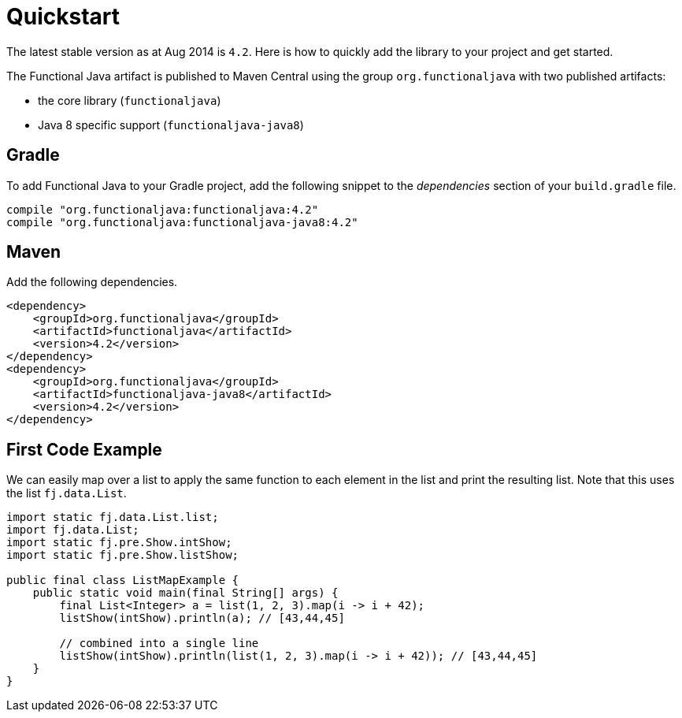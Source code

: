 = Quickstart
:jbake-type: page
:jbake-tags:
:jbake-status: published

The latest stable version as at Aug 2014 is `4.2`.  Here is how to quickly add the library to your project and get started.

The Functional Java artifact is published to Maven Central using the group `org.functionaljava` with two published artifacts:

* the core library (`functionaljava`)
* Java 8 specific support (`functionaljava-java8`)



== Gradle

To add Functional Java to your Gradle project, add the following snippet to the _dependencies_ section of your `build.gradle` file.

----
compile "org.functionaljava:functionaljava:4.2"
compile "org.functionaljava:functionaljava-java8:4.2"
----

== Maven

Add the following dependencies.

----
<dependency>
    <groupId>org.functionaljava</groupId>
    <artifactId>functionaljava</artifactId>
    <version>4.2</version>
</dependency>
<dependency>
    <groupId>org.functionaljava</groupId>
    <artifactId>functionaljava-java8</artifactId>
    <version>4.2</version>
</dependency>

----

== First Code Example

We can easily map over a list to apply the same function to each element in the list and print the resulting list.  Note that this uses the list `fj.data.List`.

[source,java]
----
import static fj.data.List.list;
import fj.data.List;
import static fj.pre.Show.intShow;
import static fj.pre.Show.listShow;

public final class ListMapExample {
    public static void main(final String[] args) {
        final List<Integer> a = list(1, 2, 3).map(i -> i + 42);
        listShow(intShow).println(a); // [43,44,45]

        // combined into a single line
        listShow(intShow).println(list(1, 2, 3).map(i -> i + 42)); // [43,44,45]
    }
}
----